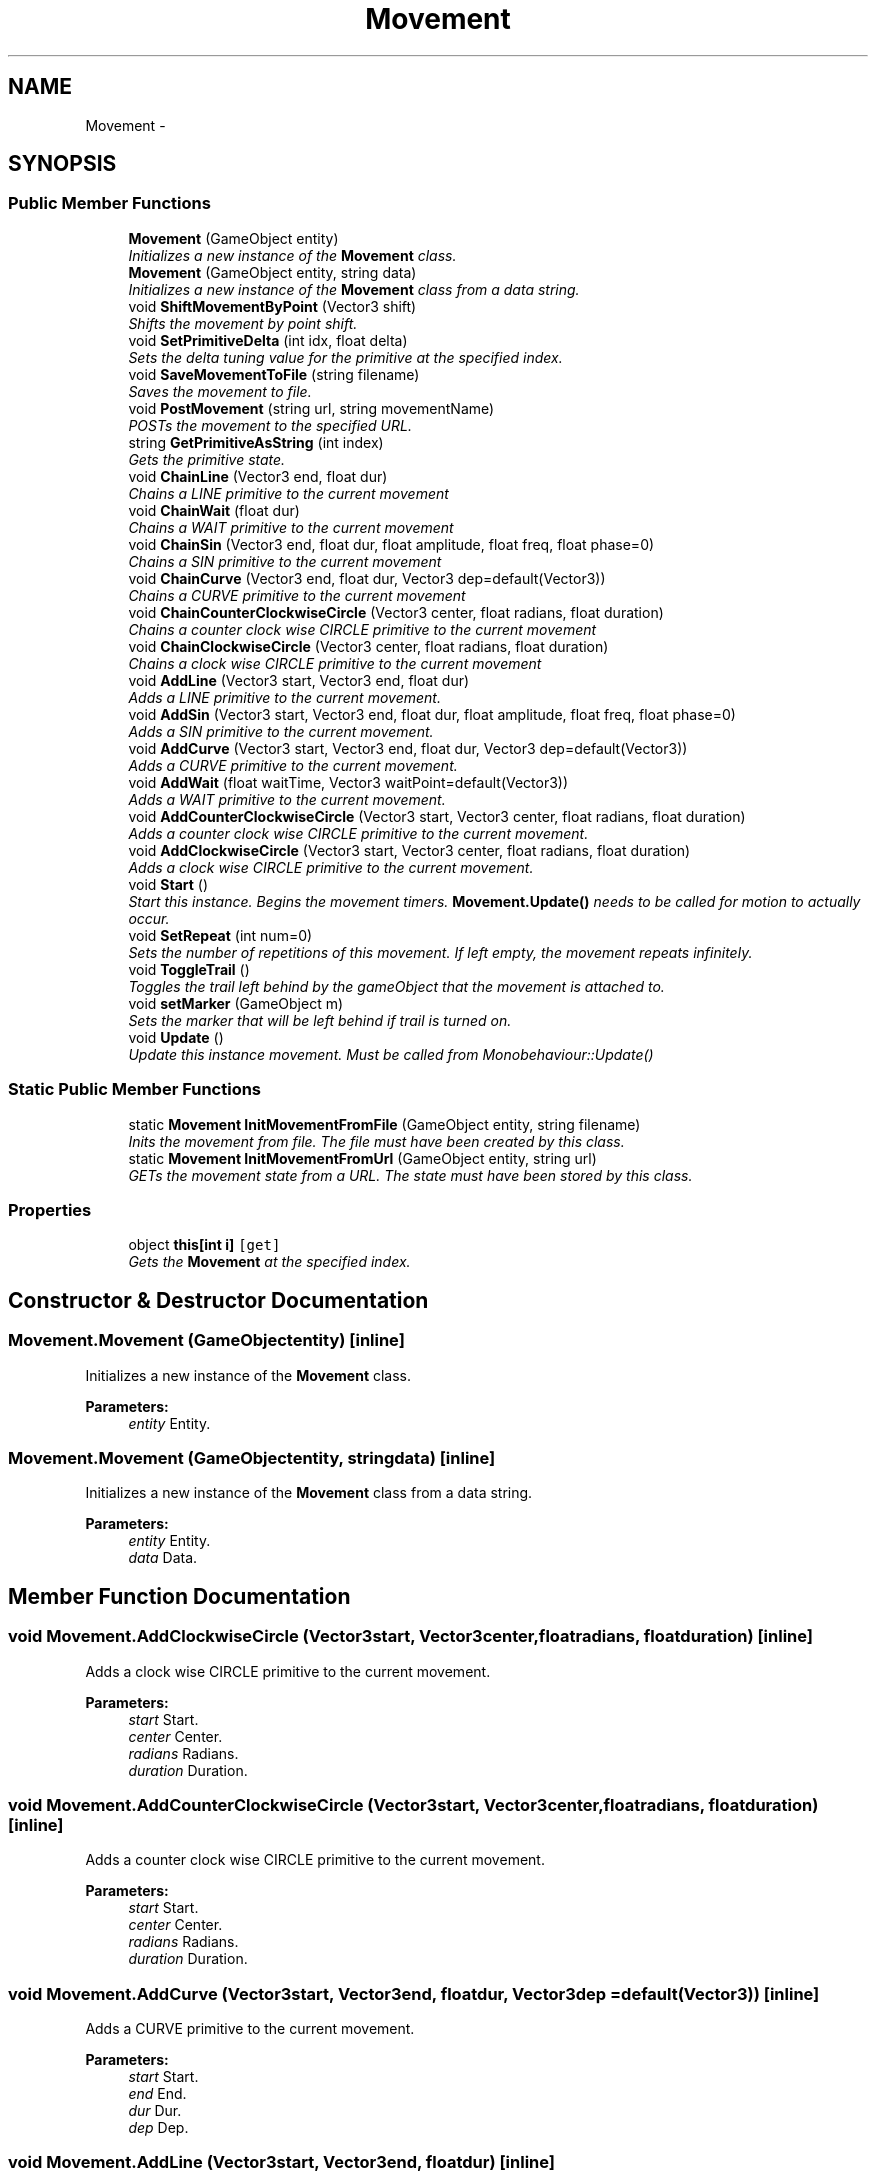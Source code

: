 .TH "Movement" 3 "Thu Oct 9 2014" "MovementTool" \" -*- nroff -*-
.ad l
.nh
.SH NAME
Movement \- 
.SH SYNOPSIS
.br
.PP
.SS "Public Member Functions"

.in +1c
.ti -1c
.RI "\fBMovement\fP (GameObject entity)"
.br
.RI "\fIInitializes a new instance of the \fBMovement\fP class\&. \fP"
.ti -1c
.RI "\fBMovement\fP (GameObject entity, string data)"
.br
.RI "\fIInitializes a new instance of the \fBMovement\fP class from a data string\&. \fP"
.ti -1c
.RI "void \fBShiftMovementByPoint\fP (Vector3 shift)"
.br
.RI "\fIShifts the movement by point shift\&. \fP"
.ti -1c
.RI "void \fBSetPrimitiveDelta\fP (int idx, float delta)"
.br
.RI "\fISets the delta tuning value for the primitive at the specified index\&. \fP"
.ti -1c
.RI "void \fBSaveMovementToFile\fP (string filename)"
.br
.RI "\fISaves the movement to file\&. \fP"
.ti -1c
.RI "void \fBPostMovement\fP (string url, string movementName)"
.br
.RI "\fIPOSTs the movement to the specified URL\&. \fP"
.ti -1c
.RI "string \fBGetPrimitiveAsString\fP (int index)"
.br
.RI "\fIGets the primitive state\&. \fP"
.ti -1c
.RI "void \fBChainLine\fP (Vector3 end, float dur)"
.br
.RI "\fIChains a LINE primitive to the current movement \fP"
.ti -1c
.RI "void \fBChainWait\fP (float dur)"
.br
.RI "\fIChains a WAIT primitive to the current movement \fP"
.ti -1c
.RI "void \fBChainSin\fP (Vector3 end, float dur, float amplitude, float freq, float phase=0)"
.br
.RI "\fIChains a SIN primitive to the current movement \fP"
.ti -1c
.RI "void \fBChainCurve\fP (Vector3 end, float dur, Vector3 dep=default(Vector3))"
.br
.RI "\fIChains a CURVE primitive to the current movement \fP"
.ti -1c
.RI "void \fBChainCounterClockwiseCircle\fP (Vector3 center, float radians, float duration)"
.br
.RI "\fIChains a counter clock wise CIRCLE primitive to the current movement \fP"
.ti -1c
.RI "void \fBChainClockwiseCircle\fP (Vector3 center, float radians, float duration)"
.br
.RI "\fIChains a clock wise CIRCLE primitive to the current movement \fP"
.ti -1c
.RI "void \fBAddLine\fP (Vector3 start, Vector3 end, float dur)"
.br
.RI "\fIAdds a LINE primitive to the current movement\&. \fP"
.ti -1c
.RI "void \fBAddSin\fP (Vector3 start, Vector3 end, float dur, float amplitude, float freq, float phase=0)"
.br
.RI "\fIAdds a SIN primitive to the current movement\&. \fP"
.ti -1c
.RI "void \fBAddCurve\fP (Vector3 start, Vector3 end, float dur, Vector3 dep=default(Vector3))"
.br
.RI "\fIAdds a CURVE primitive to the current movement\&. \fP"
.ti -1c
.RI "void \fBAddWait\fP (float waitTime, Vector3 waitPoint=default(Vector3))"
.br
.RI "\fIAdds a WAIT primitive to the current movement\&. \fP"
.ti -1c
.RI "void \fBAddCounterClockwiseCircle\fP (Vector3 start, Vector3 center, float radians, float duration)"
.br
.RI "\fIAdds a counter clock wise CIRCLE primitive to the current movement\&. \fP"
.ti -1c
.RI "void \fBAddClockwiseCircle\fP (Vector3 start, Vector3 center, float radians, float duration)"
.br
.RI "\fIAdds a clock wise CIRCLE primitive to the current movement\&. \fP"
.ti -1c
.RI "void \fBStart\fP ()"
.br
.RI "\fIStart this instance\&. Begins the movement timers\&. \fBMovement\&.Update()\fP needs to be called for motion to actually occur\&. \fP"
.ti -1c
.RI "void \fBSetRepeat\fP (int num=0)"
.br
.RI "\fISets the number of repetitions of this movement\&. If left empty, the movement repeats infinitely\&. \fP"
.ti -1c
.RI "void \fBToggleTrail\fP ()"
.br
.RI "\fIToggles the trail left behind by the gameObject that the movement is attached to\&. \fP"
.ti -1c
.RI "void \fBsetMarker\fP (GameObject m)"
.br
.RI "\fISets the marker that will be left behind if trail is turned on\&. \fP"
.ti -1c
.RI "void \fBUpdate\fP ()"
.br
.RI "\fIUpdate this instance movement\&. Must be called from Monobehaviour::Update() \fP"
.in -1c
.SS "Static Public Member Functions"

.in +1c
.ti -1c
.RI "static \fBMovement\fP \fBInitMovementFromFile\fP (GameObject entity, string filename)"
.br
.RI "\fIInits the movement from file\&. The file must have been created by this class\&. \fP"
.ti -1c
.RI "static \fBMovement\fP \fBInitMovementFromUrl\fP (GameObject entity, string url)"
.br
.RI "\fIGETs the movement state from a URL\&. The state must have been stored by this class\&. \fP"
.in -1c
.SS "Properties"

.in +1c
.ti -1c
.RI "object \fBthis[int i]\fP\fC [get]\fP"
.br
.RI "\fIGets the \fBMovement\fP at the specified index\&. \fP"
.in -1c
.SH "Constructor & Destructor Documentation"
.PP 
.SS "Movement\&.Movement (GameObjectentity)\fC [inline]\fP"

.PP
Initializes a new instance of the \fBMovement\fP class\&. 
.PP
\fBParameters:\fP
.RS 4
\fIentity\fP Entity\&.
.RE
.PP

.SS "Movement\&.Movement (GameObjectentity, stringdata)\fC [inline]\fP"

.PP
Initializes a new instance of the \fBMovement\fP class from a data string\&. 
.PP
\fBParameters:\fP
.RS 4
\fIentity\fP Entity\&.
.br
\fIdata\fP Data\&.
.RE
.PP

.SH "Member Function Documentation"
.PP 
.SS "void Movement\&.AddClockwiseCircle (Vector3start, Vector3center, floatradians, floatduration)\fC [inline]\fP"

.PP
Adds a clock wise CIRCLE primitive to the current movement\&. 
.PP
\fBParameters:\fP
.RS 4
\fIstart\fP Start\&.
.br
\fIcenter\fP Center\&.
.br
\fIradians\fP Radians\&.
.br
\fIduration\fP Duration\&.
.RE
.PP

.SS "void Movement\&.AddCounterClockwiseCircle (Vector3start, Vector3center, floatradians, floatduration)\fC [inline]\fP"

.PP
Adds a counter clock wise CIRCLE primitive to the current movement\&. 
.PP
\fBParameters:\fP
.RS 4
\fIstart\fP Start\&.
.br
\fIcenter\fP Center\&.
.br
\fIradians\fP Radians\&.
.br
\fIduration\fP Duration\&.
.RE
.PP

.SS "void Movement\&.AddCurve (Vector3start, Vector3end, floatdur, Vector3dep = \fCdefault(Vector3)\fP)\fC [inline]\fP"

.PP
Adds a CURVE primitive to the current movement\&. 
.PP
\fBParameters:\fP
.RS 4
\fIstart\fP Start\&.
.br
\fIend\fP End\&.
.br
\fIdur\fP Dur\&.
.br
\fIdep\fP Dep\&.
.RE
.PP

.SS "void Movement\&.AddLine (Vector3start, Vector3end, floatdur)\fC [inline]\fP"

.PP
Adds a LINE primitive to the current movement\&. 
.PP
\fBParameters:\fP
.RS 4
\fIstart\fP Start\&.
.br
\fIend\fP End\&.
.br
\fIdur\fP Dur\&.
.RE
.PP

.SS "void Movement\&.AddSin (Vector3start, Vector3end, floatdur, floatamplitude, floatfreq, floatphase = \fC0\fP)\fC [inline]\fP"

.PP
Adds a SIN primitive to the current movement\&. 
.PP
\fBParameters:\fP
.RS 4
\fIstart\fP Start\&.
.br
\fIend\fP End\&.
.br
\fIdur\fP Dur\&.
.br
\fIamplitude\fP Amplitude\&.
.br
\fIfreq\fP Freq\&.
.br
\fIphase\fP Phase\&.
.RE
.PP

.SS "void Movement\&.AddWait (floatwaitTime, Vector3waitPoint = \fCdefault(Vector3)\fP)\fC [inline]\fP"

.PP
Adds a WAIT primitive to the current movement\&. 
.PP
\fBParameters:\fP
.RS 4
\fIwaitTime\fP Wait time\&.
.br
\fIwaitPoint\fP Wait point\&.
.RE
.PP

.SS "void Movement\&.ChainClockwiseCircle (Vector3center, floatradians, floatduration)\fC [inline]\fP"

.PP
Chains a clock wise CIRCLE primitive to the current movement 
.PP
\fBParameters:\fP
.RS 4
\fIcenter\fP Center\&.
.br
\fIradians\fP Radians\&.
.br
\fIduration\fP Duration\&.
.RE
.PP

.SS "void Movement\&.ChainCounterClockwiseCircle (Vector3center, floatradians, floatduration)\fC [inline]\fP"

.PP
Chains a counter clock wise CIRCLE primitive to the current movement 
.PP
\fBParameters:\fP
.RS 4
\fIcenter\fP Center\&.
.br
\fIradians\fP Radians\&.
.br
\fIduration\fP Duration\&.
.RE
.PP

.SS "void Movement\&.ChainCurve (Vector3end, floatdur, Vector3dep = \fCdefault(Vector3)\fP)\fC [inline]\fP"

.PP
Chains a CURVE primitive to the current movement 
.PP
\fBParameters:\fP
.RS 4
\fIend\fP End\&.
.br
\fIdur\fP Dur\&.
.br
\fIdep\fP Dep\&.
.RE
.PP

.SS "void Movement\&.ChainLine (Vector3end, floatdur)\fC [inline]\fP"

.PP
Chains a LINE primitive to the current movement 
.PP
\fBParameters:\fP
.RS 4
\fIend\fP End\&.
.br
\fIdur\fP Dur\&.
.RE
.PP

.SS "void Movement\&.ChainSin (Vector3end, floatdur, floatamplitude, floatfreq, floatphase = \fC0\fP)\fC [inline]\fP"

.PP
Chains a SIN primitive to the current movement 
.PP
\fBParameters:\fP
.RS 4
\fIend\fP End\&.
.br
\fIdur\fP Dur\&.
.br
\fIamplitude\fP Amplitude\&.
.br
\fIfreq\fP Freq\&.
.br
\fIphase\fP Phase\&.
.RE
.PP

.SS "void Movement\&.ChainWait (floatdur)\fC [inline]\fP"

.PP
Chains a WAIT primitive to the current movement 
.PP
\fBParameters:\fP
.RS 4
\fIdur\fP Dur\&.
.RE
.PP

.SS "string Movement\&.GetPrimitiveAsString (intindex)\fC [inline]\fP"

.PP
Gets the primitive state\&. 
.PP
\fBReturns:\fP
.RS 4
The primitive as string\&.
.RE
.PP
\fBParameters:\fP
.RS 4
\fIindex\fP Index\&.
.RE
.PP

.SS "static \fBMovement\fP Movement\&.InitMovementFromFile (GameObjectentity, stringfilename)\fC [inline]\fP, \fC [static]\fP"

.PP
Inits the movement from file\&. The file must have been created by this class\&. 
.PP
\fBReturns:\fP
.RS 4
The movement from file\&.
.RE
.PP
\fBParameters:\fP
.RS 4
\fIentity\fP Entity\&.
.br
\fIfilename\fP Filename\&.
.RE
.PP

.SS "static \fBMovement\fP Movement\&.InitMovementFromUrl (GameObjectentity, stringurl)\fC [inline]\fP, \fC [static]\fP"

.PP
GETs the movement state from a URL\&. The state must have been stored by this class\&. 
.PP
\fBReturns:\fP
.RS 4
The movement from URL\&.
.RE
.PP
\fBParameters:\fP
.RS 4
\fIentity\fP Entity\&.
.br
\fIurl\fP URL\&.
.RE
.PP

.SS "void Movement\&.PostMovement (stringurl, stringmovementName)\fC [inline]\fP"

.PP
POSTs the movement to the specified URL\&. 
.PP
\fBParameters:\fP
.RS 4
\fIurl\fP URL\&.
.br
\fImovementName\fP \fBMovement\fP name\&.
.RE
.PP

.SS "void Movement\&.SaveMovementToFile (stringfilename)\fC [inline]\fP"

.PP
Saves the movement to file\&. 
.PP
\fBParameters:\fP
.RS 4
\fIfilename\fP Filename\&.
.RE
.PP

.SS "void Movement\&.setMarker (GameObjectm)\fC [inline]\fP"

.PP
Sets the marker that will be left behind if trail is turned on\&. 
.PP
\fBParameters:\fP
.RS 4
\fIm\fP M\&.
.RE
.PP

.SS "void Movement\&.SetPrimitiveDelta (intidx, floatdelta)\fC [inline]\fP"

.PP
Sets the delta tuning value for the primitive at the specified index\&. 
.PP
\fBParameters:\fP
.RS 4
\fIidx\fP Index\&.
.br
\fIdelta\fP Delta\&.
.RE
.PP

.SS "void Movement\&.SetRepeat (intnum = \fC0\fP)\fC [inline]\fP"

.PP
Sets the number of repetitions of this movement\&. If left empty, the movement repeats infinitely\&. 
.PP
\fBParameters:\fP
.RS 4
\fInum\fP Number\&.
.RE
.PP

.SS "void Movement\&.ShiftMovementByPoint (Vector3shift)\fC [inline]\fP"

.PP
Shifts the movement by point shift\&. 
.PP
\fBParameters:\fP
.RS 4
\fIshift\fP Shift\&.
.RE
.PP

.SS "void Movement\&.Start ()\fC [inline]\fP"

.PP
Start this instance\&. Begins the movement timers\&. \fBMovement\&.Update()\fP needs to be called for motion to actually occur\&. 
.SS "void Movement\&.ToggleTrail ()\fC [inline]\fP"

.PP
Toggles the trail left behind by the gameObject that the movement is attached to\&. 
.SS "void Movement\&.Update ()\fC [inline]\fP"

.PP
Update this instance movement\&. Must be called from Monobehaviour::Update() 
.SH "Property Documentation"
.PP 
.SS "object Movement\&.this[int i]\fC [get]\fP"

.PP
Gets the \fBMovement\fP at the specified index\&. 
.PP
\fBParameters:\fP
.RS 4
\fIi\fP The index\&.
.RE
.PP


.SH "Author"
.PP 
Generated automatically by Doxygen for MovementTool from the source code\&.
